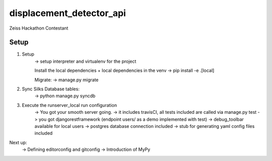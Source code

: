 displacement_detector_api
=========================

Zeiss Hackathon Contestant

.. image:: https://img.shields.io/badge/built%20with-Cookiecutter%20Django-ff69b4.svg
     :target: https://github.com/pydanny/cookiecutter-django/
     :alt: Built with Cookiecutter Django

Setup
--------


1. Setup
    -> setup interpreter and virtualenv for the project

    Install the local dependencies + local dependencies in the venv
    -> pip install -e .[local]

    Migrate:
    -> manage.py migrate

2. Sync Silks Database tables:
    -> python manage.py syncdb

3. Execute the runserver_local run configuration
    -> You got your smooth server going.
    -> it includes travisCI, all tests included are called via manage.py test
    -> you got djangorestframework (endpoint users/ as a demo implemented with test)
    -> debug_toolbar available for local users
    -> postgres database connection included
    -> stub for generating yaml config files included


Next up:
    -> Defining editorconfig and gitconfig
    -> Introduction of MyPy
